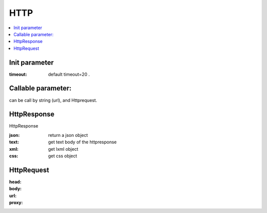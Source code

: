 HTTP
====

.. contents::
    :local:


Init parameter
--------------

:timeout:
        default timeout=20 .

Callable parameter:
------------------

can be call by string (url), and Httprequest.

HttpResponse
------------
HttpResponse


:json: return a json object
:text: get text body of the httpresponse
:xml:  get lxml object
:css: get css object


HttpRequest
------------

:head:
:body:
:url:
:proxy:
